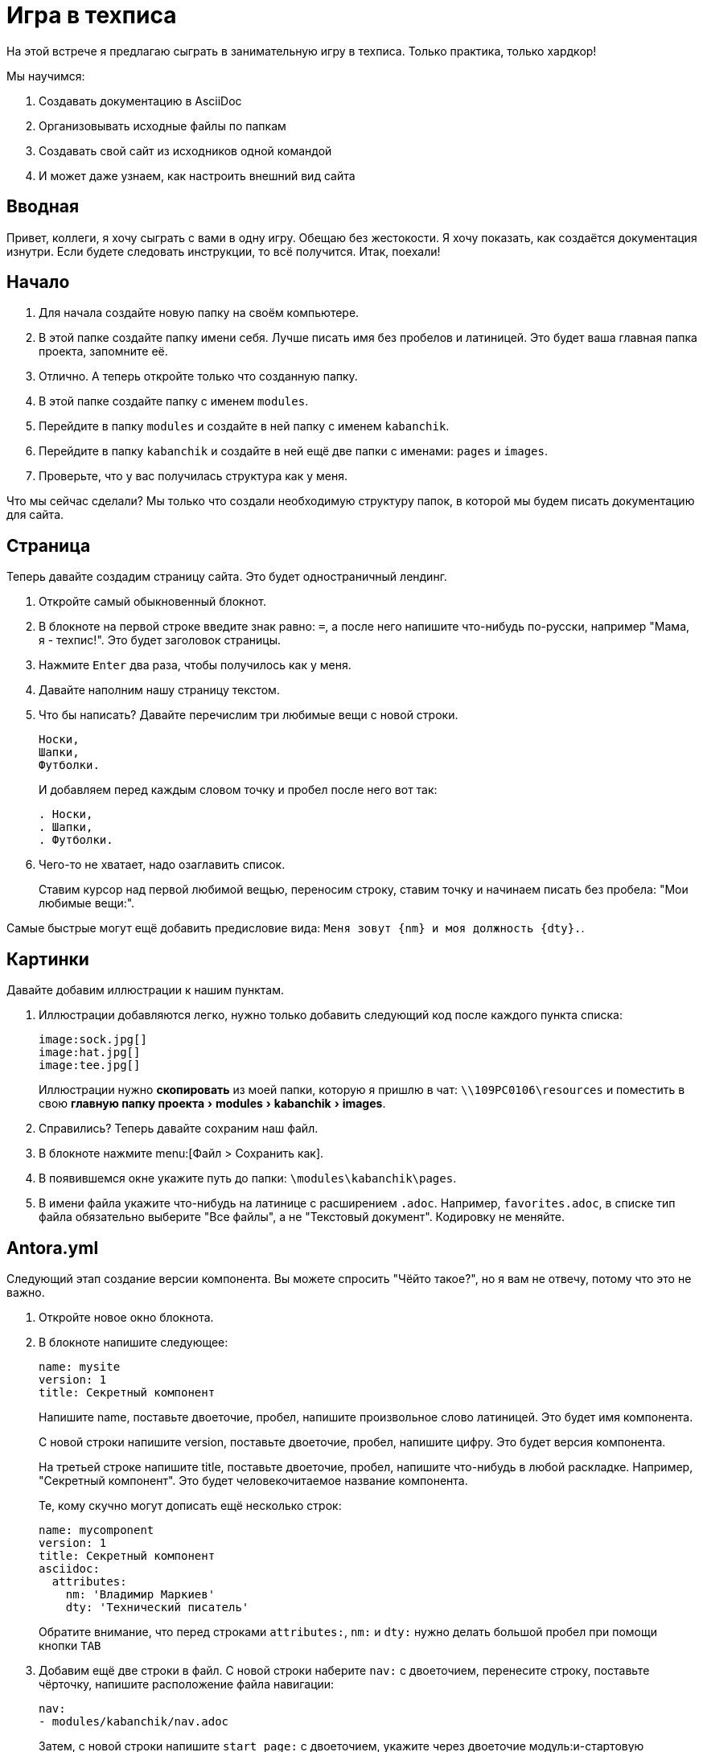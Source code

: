 :experimental:

= Игра в техписа

На этой встрече я предлагаю сыграть в занимательную игру в техписа. Только практика, только хардкор!

.Мы научимся:
. Создавать документацию в AsciiDoc
. Организовывать исходные файлы по папкам
. Создавать свой сайт из исходников одной командой
. И может даже узнаем, как настроить внешний вид сайта

== Вводная

Привет, коллеги, я хочу сыграть с вами в одну игру. Обещаю без жестокости. Я хочу показать, как создаётся документация изнутри. Если будете следовать инструкции, то всё получится. Итак, поехали!

== Начало

. Для начала создайте новую папку на своём компьютере.
+
. В этой папке создайте папку имени себя. Лучше писать имя без пробелов и латиницей. Это будет ваша главная папка проекта, запомните её.
. Отлично. А теперь откройте только что созданную папку.
. В этой папке создайте папку с именем `modules`.
. Перейдите в папку `modules` и создайте в ней папку с именем `kabanchik`.
. Перейдите в папку `kabanchik` и создайте в ней ещё две папки с именами: `pages` и `images`.
. Проверьте, что у вас получилась структура как у меня.

****
Что мы сейчас сделали? Мы только что создали необходимую структуру папок, в которой мы будем писать документацию для сайта.
****

== Страница

Теперь давайте создадим страницу сайта. Это будет одностраничный лендинг.

. Откройте самый обыкновенный блокнот.
// ТЕКСТ КРУПНЕЕ!!
. В блокноте на первой строке введите знак равно: `=`, а после него напишите что-нибудь по-русски, например "Мама, я - техпис!". Это будет заголовок страницы.
. Нажмите kbd:[Enter] два раза, чтобы получилось как у меня.
. Давайте наполним нашу страницу текстом.
. Что бы написать? Давайте перечислим три любимые вещи с новой строки.
+
[source,asciidoc]
----
Носки,
Шапки,
Футболки.
----
+
И добавляем перед каждым словом точку и пробел после него вот так:
+
[source,asciidoc]
----
. Носки,
. Шапки,
. Футболки.
----
+
. Чего-то не хватает, надо озаглавить список.
+
Ставим курсор над первой любимой вещью, переносим строку, ставим точку и начинаем писать без пробела: "Мои любимые вещи:".

Самые быстрые могут ещё добавить предисловие вида: `Меня зовут {nm} и моя должность {dty}.`.

== Картинки

Давайте добавим иллюстрации к нашим пунктам.

. Иллюстрации добавляются легко, нужно только добавить следующий код после каждого пункта списка:
+
[source,asciidoc]
----
image:sock.jpg[]
image:hat.jpg[]
image:tee.jpg[]
----
+
Иллюстрации нужно *скопировать* из моей папки, которую я пришлю в чат: `\\109PC0106\resources` и поместить в свою menu:главную папку проекта[modules > kabanchik > images].
+
. Справились? Теперь давайте сохраним наш файл.
. В блокноте нажмите menu:[Файл > Сохранить как].
. В появившемся окне укажите путь до папки: `\modules\kabanchik\pages`.
. В имени файла укажите что-нибудь на латинице с расширением `.adoc`. Например, `favorites.adoc`, в списке тип файла обязательно выберите "Все файлы", а не "Текстовый документ". Кодировку не меняйте.

== Antora.yml

Следующий этап создание версии компонента. Вы можете спросить "Чёйто такое?", но я вам не отвечу, потому что это не важно.

. Откройте новое окно блокнота.
// ТЕКСТ КРУПНЕЕ!!
. В блокноте напишите следующее:
+
[source,yaml]
----
name: mysite
version: 1
title: Секретный компонент
----
+
Напишите name, поставьте двоеточие, пробел, напишите произвольное слово латиницей. Это будет имя компонента.
+
С новой строки напишите version, поставьте двоеточие, пробел, напишите цифру. Это будет версия компонента.
+
На третьей строке напишите title, поставьте двоеточие, пробел, напишите что-нибудь в любой раскладке. Например, "Секретный компонент". Это будет человекочитаемое название компонента.
+
Те, кому скучно могут дописать ещё несколько строк:
+
[source,yaml]
----
name: mycomponent
version: 1
title: Секретный компонент
asciidoc:
  attributes:
    nm: 'Владимир Маркиев'
    dty: 'Технический писатель'
----
+
Обратите внимание, что перед строками `attributes:`, `nm:` и `dty:` нужно делать большой пробел при помощи кнопки kbd:[TAB]
+
. Добавим ещё две строки в файл. С новой строки наберите `nav:` с двоеточием, перенесите строку, поставьте чёрточку, напишите расположение файла навигации:
+
[source,yaml]
----
nav:
- modules/kabanchik/nav.adoc
----
+
Затем, с новой строки напишите `start_page:` с двоеточием, укажите через двоеточие модуль:и-стартовую страницу. Модуль у нас kabanchik, потому что он располагается в папке `modules`. Стартовая страница -- `favorites.adoc`, потому что у нас другой и нет.
+
[source,yaml]
----
start_page: kabanchik:favorites.adoc
----
+
Ваш файл должен будет выглядеть вот так:
+
[source,yaml]
----
name: mycomponent
version: 1
title: Секретный компонент
asciidoc:
  attributes:
    nm: 'Владимир Маркиев'
    dty: 'Технический писатель'
nav:
- modules/kabanchik/nav.adoc
start_page: kabanchik:favorites.adoc
----
+
. Сохраните файл в своей главной папке проекта `Vsaya\antora.yml`, назвав его `antora.yml` также, укажите тип файла "Все файлы".

== Навигация

Мы успешно создали версию компонента, создали страницу, но не создали файл навигации. Исправляемся.

. Открываем блокнот снова. Мы будем создавать ненумерованный список с заголовком:
+
В списке указываем нашу страницу и заголовок:
+
[source,asciidoc]
----
.Навигация
* xref:favorites.adoc[]
----
+
`xref:` говорит нам, что это перекрёстная ссылка (cross reference), `favorites.adoc` - это страница, на которую мы ссылаемся, а квадратные скобки `[]` закрывают ссылку.
+
. Сохраняем файл в папке `\Vsaya\modules\kabanchik` с названием `nav.adoc`. Что может быть проще?

== Playbook

Итак, у нас есть почти все компоненты, необходимые для постройки сайта.  Остаётся последний компонент -- это файл playbook. Основная инструкция, которая указывает как строить сайт с документацией.

Я предлагаю вам просто скопировать файл к себе, а я попытаюсь кратко объяснить, что к чему:

[source,yaml]
----
site:
  title: Wой Wаленький Wайт
# Загловок сайта
  start_page: mycomponent:kabanchik:favorites.adoc
# Начальная страница
content:
  sources:
    - url: .
      start_path: .
  branches: main
# Источники
ui:
  bundle:
    url: ./ui-bundle.zip
# Упаковка с интерфейсом
output:
  dir: mysite
# Куда складывать файлы сайта
----

== Запускаем Antora, публикуем сайт

Мы готовы запустить создание сайта. Чтобы запустить генератор сайтов -- Антора, нужно выполнить команду из консоли. Но прежде понадобится скопировать несколько файлов себе на компьютер.

.Чтобы скопировать папку себе на компьютер:
. Откройте любую папку на вашем компьютере.
. А теперь откройте папку `\\109PC0106\resources`.
. В этой папке найдите папку `node_modules`, папку `.git` и файл `ui-bundle.zip` скопируйте их себе на компьютер в главную папку проекта, которая озаглавлена вашим именем.
. Затем запустите командную строку (kbd:[кнопка пуск + R]. Вводим `powershell`.
. Нажмите левой кнопкой мыши в адресной строке главной папки проекта на своём компьютере.
. Выделите весь адрес и скопируйте его kbd:[Ctrl + C].
. Вернитесь в окно командной строки, введите на латинице `cd`, поставьте пробел и вставьте скопированный на предыдущем шаге адрес kbd:[Ctrl + V].
. Нажмите kbd:[Enter].
. Теперь скопируйте из чата команду `npx antora antora-playbook.yml`.
. Нажмите kbd:[Enter].

Вы создали свой первый сайт при помощи Antora и AsciiDoc. Можете поздравить себя и зайти в папку `\mysite`, открыть файл `index.html`, чтобы посмотреть сайт вживую.

== Внешний вид сайта (UI)

Быстренько расскажу, из чего состоит пользовательский интерфейс сайта. Уж извините, что без практики.

`d:\online-docs\antora-ui-default\`

В корневой папке UI нет ничего особенно примечательного, кроме файлов, помогающих собрать его воедино. Самые интересные вещи лежат в папке `src`.

Тут есть папка для файлов стилизации внешнего вида сайта -- `css`, папка для файлов, настраивающих интерактивные элементы -- `js` и так далее.

Нас интересует папка `partials`, в ней лежат файлы `.hbs`. Это шаблоны страниц сайта, например, `article-404.hbs`. Они состоят из непонятного кода, но периодически среди кода проскакивают русские слова. Таким образом мы можем перевести сайт на любой язык.

Если вы считаете себя креативным дизайнером, можно добавить красивые фишки и сделать совсем новый и свежий дизайн. В общем-то возможности не ограничены, особенно если вы знаете Javascript, HTML и т.д.

На этом всё. Буду рад метнуться кабанчиком и порешать ваши вопросики, если они есть.

Сценарий этой встречи можно найти в папке `\\109PC0106\resources\Projects\Vsaya\mysite`. Или в репозитории GitHub со всеми-всеми материалами-- https://github.com/Grolribasi/WritingPractise.